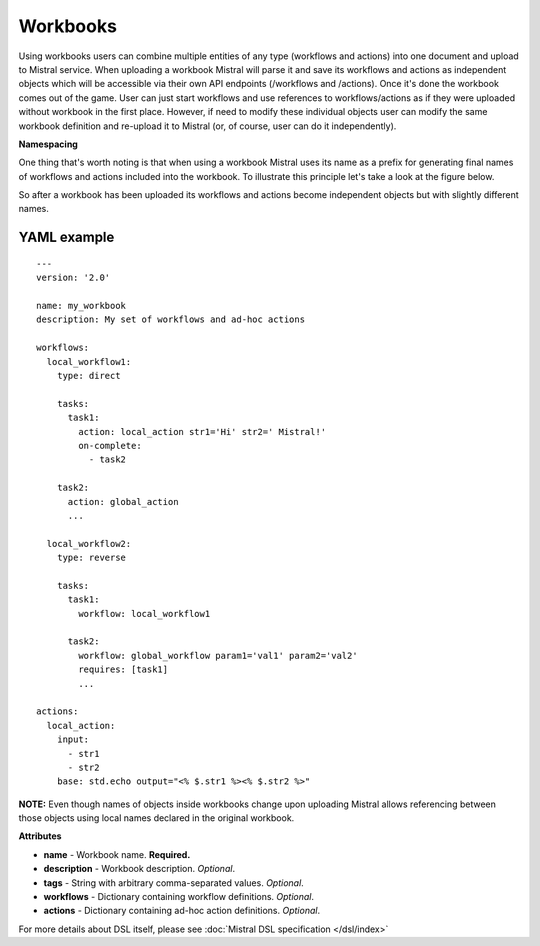 Workbooks
=========

Using workbooks users can combine multiple entities of any type (workflows and actions) into one document and upload to Mistral service. When uploading a workbook Mistral will parse it and save its workflows and actions as independent objects which will be accessible via their own API endpoints (/workflows and /actions). Once it's done the workbook comes out of the game. User can just start workflows and use references to workflows/actions as if they were uploaded without workbook in the first place. However, if need to modify these individual objects user can modify the same workbook definition and re-upload it to Mistral (or, of course, user can do it independently).

**Namespacing**

One thing that's worth noting is that when using a workbook Mistral uses its name as a prefix for generating final names of workflows and actions included into the workbook. To illustrate this principle let's take a look at the figure below.

.. image:: /img/Mistral_workbook_namespacing.png
    :align: center

So after a workbook has been uploaded its workflows and actions become independent objects but with slightly different names.

YAML example
^^^^^^^^^^^^
::

    ---
    version: '2.0'

    name: my_workbook
    description: My set of workflows and ad-hoc actions

    workflows:
      local_workflow1:
        type: direct

        tasks:
          task1:
            action: local_action str1='Hi' str2=' Mistral!'
            on-complete:
              - task2

        task2:
          action: global_action
          ...

      local_workflow2:
        type: reverse

        tasks:
          task1:
            workflow: local_workflow1

          task2:
            workflow: global_workflow param1='val1' param2='val2'
            requires: [task1]
            ...

    actions:
      local_action:
        input:
          - str1
          - str2
        base: std.echo output="<% $.str1 %><% $.str2 %>"

**NOTE:** Even though names of objects inside workbooks change upon uploading Mistral allows referencing between those objects using local names declared in the original workbook.

**Attributes**

* **name** - Workbook name. **Required.**
* **description** - Workbook description. *Optional*.
* **tags** - String with arbitrary comma-separated values. *Optional*.
* **workflows** - Dictionary containing workflow definitions. *Optional*.
* **actions** - Dictionary containing ad-hoc action definitions. *Optional*.

For more details about DSL itself, please see :doc:`Mistral DSL specification </dsl/index>`
